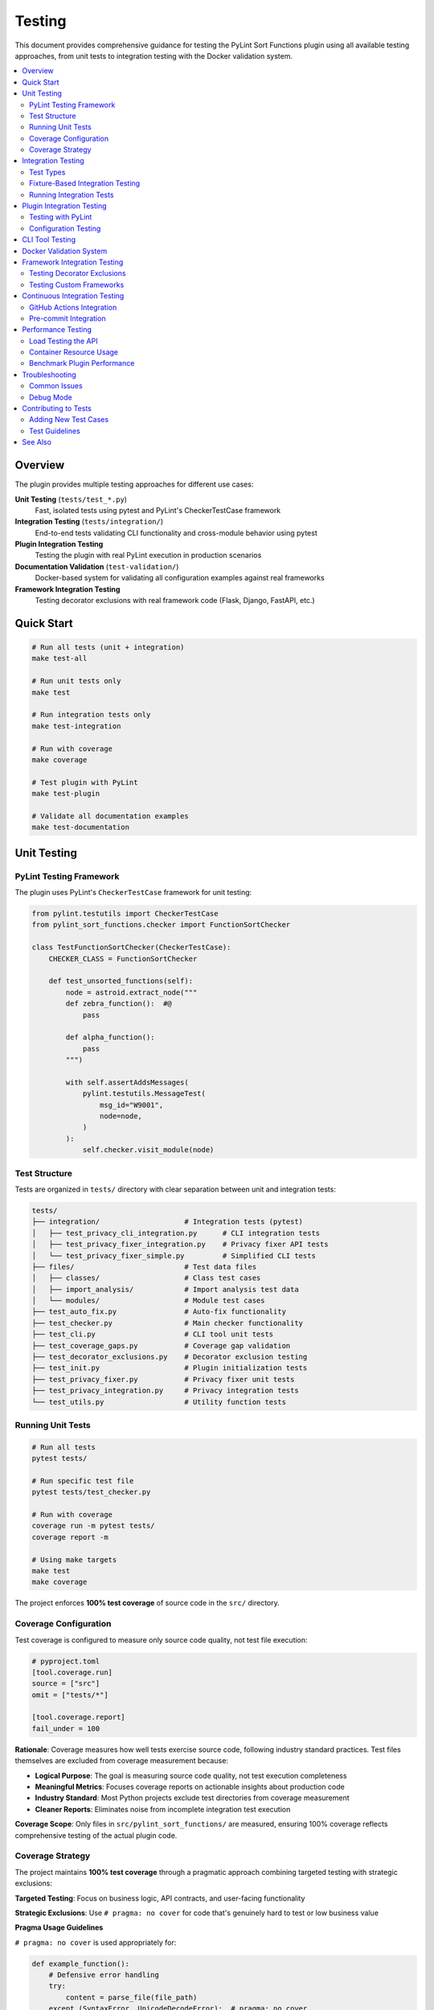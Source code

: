 Testing
=======

This document provides comprehensive guidance for testing the PyLint Sort Functions plugin using all available testing approaches, from unit tests to integration testing with the Docker validation system.

.. contents::
   :local:
   :depth: 2

Overview
--------

The plugin provides multiple testing approaches for different use cases:

**Unit Testing** (``tests/test_*.py``)
   Fast, isolated tests using pytest and PyLint's CheckerTestCase framework

**Integration Testing** (``tests/integration/``)
   End-to-end tests validating CLI functionality and cross-module behavior using pytest

**Plugin Integration Testing**
   Testing the plugin with real PyLint execution in production scenarios

**Documentation Validation** (``test-validation/``)
   Docker-based system for validating all configuration examples against real frameworks

**Framework Integration Testing**
   Testing decorator exclusions with real framework code (Flask, Django, FastAPI, etc.)

Quick Start
-----------

.. code-block:: bash

   # Run all tests (unit + integration)
   make test-all

   # Run unit tests only
   make test

   # Run integration tests only
   make test-integration

   # Run with coverage
   make coverage

   # Test plugin with PyLint
   make test-plugin

   # Validate all documentation examples
   make test-documentation

Unit Testing
------------

PyLint Testing Framework
~~~~~~~~~~~~~~~~~~~~~~~~

The plugin uses PyLint's ``CheckerTestCase`` framework for unit testing:

.. code-block:: python

   from pylint.testutils import CheckerTestCase
   from pylint_sort_functions.checker import FunctionSortChecker

   class TestFunctionSortChecker(CheckerTestCase):
       CHECKER_CLASS = FunctionSortChecker

       def test_unsorted_functions(self):
           node = astroid.extract_node("""
           def zebra_function():  #@
               pass

           def alpha_function():
               pass
           """)

           with self.assertAddsMessages(
               pylint.testutils.MessageTest(
                   msg_id="W9001",
                   node=node,
               )
           ):
               self.checker.visit_module(node)

Test Structure
~~~~~~~~~~~~~~

Tests are organized in ``tests/`` directory with clear separation between unit and integration tests:

.. code-block:: text

   tests/
   ├── integration/                    # Integration tests (pytest)
   │   ├── test_privacy_cli_integration.py      # CLI integration tests
   │   ├── test_privacy_fixer_integration.py    # Privacy fixer API tests
   │   └── test_privacy_fixer_simple.py         # Simplified CLI tests
   ├── files/                          # Test data files
   │   ├── classes/                    # Class test cases
   │   ├── import_analysis/            # Import analysis test data
   │   └── modules/                    # Module test cases
   ├── test_auto_fix.py                # Auto-fix functionality
   ├── test_checker.py                 # Main checker functionality
   ├── test_cli.py                     # CLI tool unit tests
   ├── test_coverage_gaps.py           # Coverage gap validation
   ├── test_decorator_exclusions.py    # Decorator exclusion testing
   ├── test_init.py                    # Plugin initialization tests
   ├── test_privacy_fixer.py           # Privacy fixer unit tests
   ├── test_privacy_integration.py     # Privacy integration tests
   └── test_utils.py                   # Utility function tests

Running Unit Tests
~~~~~~~~~~~~~~~~~~

.. code-block:: bash

   # Run all tests
   pytest tests/

   # Run specific test file
   pytest tests/test_checker.py

   # Run with coverage
   coverage run -m pytest tests/
   coverage report -m

   # Using make targets
   make test
   make coverage

The project enforces **100% test coverage** of source code in the ``src/`` directory.

Coverage Configuration
~~~~~~~~~~~~~~~~~~~~~~

Test coverage is configured to measure only source code quality, not test file execution:

.. code-block:: toml

   # pyproject.toml
   [tool.coverage.run]
   source = ["src"]
   omit = ["tests/*"]

   [tool.coverage.report]
   fail_under = 100

**Rationale**: Coverage measures how well tests exercise source code, following industry standard practices. Test files themselves are excluded from coverage measurement because:

- **Logical Purpose**: The goal is measuring source code quality, not test execution completeness
- **Meaningful Metrics**: Focuses coverage reports on actionable insights about production code
- **Industry Standard**: Most Python projects exclude test directories from coverage measurement
- **Cleaner Reports**: Eliminates noise from incomplete integration test execution

**Coverage Scope**: Only files in ``src/pylint_sort_functions/`` are measured, ensuring 100% coverage reflects comprehensive testing of the actual plugin code.

Coverage Strategy
~~~~~~~~~~~~~~~~~

The project maintains **100% test coverage** through a pragmatic approach combining targeted testing with strategic exclusions:

**Targeted Testing**: Focus on business logic, API contracts, and user-facing functionality

**Strategic Exclusions**: Use ``# pragma: no cover`` for code that's genuinely hard to test or low business value

**Pragma Usage Guidelines**

``# pragma: no cover`` is used appropriately for:

.. code-block:: python

   def example_function():
       # Defensive error handling
       try:
           content = parse_file(file_path)
       except (SyntaxError, UnicodeDecodeError):  # pragma: no cover
           return False  # pragma: no cover

       # Broad exception fallbacks for robustness
       try:
           return perform_analysis(func)
       except Exception:  # pylint: disable=broad-exception-caught  # pragma: no cover
           return self._fallback_heuristics(func)  # pragma: no cover

       # Edge case fallbacks for malformed input
       if not module_parts:
           return fallback_pattern_match(pattern)  # pragma: no cover

   # Unimplemented placeholder methods
   def _has_dynamic_references(self, candidate):
       # TODO: Implement dynamic reference detection
       return False  # pragma: no cover

**When NOT to use pragma:**

- Core business logic and user-facing APIs
- Configuration and plugin registration code
- Data processing and validation logic
- Public method implementations

**Coverage Achievement Strategy:**

1. **Write comprehensive tests** for all business logic
2. **Add pragmas judiciously** for defensive/error handling code
3. **Validate test quality** - ensure tests cover realistic scenarios
4. **Document exclusions** - pragma comments should be self-explanatory

This approach achieves 100% coverage efficiently while maintaining focus on valuable test coverage that prevents regressions and validates functionality.

Integration Testing
-------------------

Integration tests validate end-to-end functionality and CLI behavior. These tests are located in ``tests/integration/`` and use pytest exclusively with a comprehensive fixture-based architecture.

Test Types
~~~~~~~~~~

**CLI Integration Tests**
   Test command-line interface functionality with real file systems

**Privacy Fixer Integration**
   Test privacy detection and fixing workflows. The privacy fixer implementation is complete with full cross-module import analysis and comprehensive CLI support

**Method Categorization Integration**
   Test framework presets and custom categorization features end-to-end

**Configuration Validation Integration**
   Test configuration handling, error recovery, and edge cases

**Cross-Module Testing**
   Test functionality across multiple Python modules and packages

Fixture-Based Integration Testing
~~~~~~~~~~~~~~~~~~~~~~~~~~~~~~~~~

The integration testing system uses a comprehensive set of pytest fixtures to eliminate code duplication and provide consistent test infrastructure.

**Core Fixtures**

``test_project`` **Fixture**
   Creates a temporary Python project structure for testing:

   .. code-block:: python

      @pytest.fixture
      def test_project(tmp_path: Any) -> Generator[Path, None, None]:
          """Create temporary Python project with src/ directory structure."""

   Usage:
   
   .. code-block:: python

      def test_feature(test_project):
          # test_project is a Path to temporary project root
          src_dir = test_project / "src"
          assert src_dir.exists()

``file_creator`` **Fixture**
   Factory fixture for creating test files within the project:

   .. code-block:: python

      def test_with_files(file_creator):
          # Create test files with content
          module_path = file_creator("src/module.py", """
      def zebra_function():
          pass
      
      def alpha_function():
          pass
      """)
          
          assert module_path.exists()

``config_writer`` **Fixture**
   Factory fixture for creating PyLint configuration files:

   .. code-block:: python

      def test_with_config(config_writer):
          # Create .pylintrc configuration
          config_path = config_writer("pylintrc", """
      [MASTER]
      load-plugins = pylint_sort_functions
      
      [function-sort]
      enable-method-categories = yes
      framework-preset = pytest
      category-sorting = declaration
      """)

``pylint_runner`` **Fixture**
   Factory fixture for running PyLint with the plugin loaded:

   .. code-block:: python

      def test_pylint_execution(pylint_runner):
          returncode, stdout, stderr = pylint_runner(
              ["src/module.py"], 
              extra_args=["--enable=unsorted-methods"]
          )
          
          assert returncode == 0
          assert "unsorted-methods" not in stdout

``cli_runner`` **Fixture**
   Factory fixture for running CLI commands in the test project:

   .. code-block:: python

      def test_cli_functionality(cli_runner):
          returncode, stdout, stderr = cli_runner(
              ["--dry-run", "src/module.py"]
          )
          
          assert returncode == 0

``sample_test_class`` **Fixture**
   Provides sample test class code for framework preset testing:

   .. code-block:: python

      def test_framework_preset(sample_test_class, file_creator):
          # Get pytest-style test class code
          pytest_code = sample_test_class["pytest"]
          file_creator("src/test_example.py", pytest_code)

**IntegrationTestHelper Class**

The ``IntegrationTestHelper`` class provides utilities for complex test scenarios:

.. code-block:: python

   from tests.integration.conftest import IntegrationTestHelper

   def test_complex_scenario(file_creator):
       # Create import chain for cross-module testing
       modules = IntegrationTestHelper.create_import_chain(file_creator)
       
       # modules contains {"module_a": path, "module_b": path, "module_c": path}
       assert len(modules) == 3

**Available Helper Methods:**

``create_import_chain(file_creator)``
   Creates modules with import dependencies for testing cross-module functionality

``create_multi_module_project(file_creator, num_modules=3)``
   Creates a project with multiple interdependent modules for scalability testing

**Framework Preset Testing Patterns**

Integration tests include comprehensive framework preset testing with proper configuration patterns:

.. code-block:: python

   def test_pytest_framework_preset(
       pylint_runner, file_creator, config_writer, sample_test_class
   ):
       """Test pytest framework preset with correct configuration."""
       # Create test file with pytest-style class
       file_creator("src/test_example.py", sample_test_class["pytest"])
       
       # CRITICAL: Include category-sorting = declaration
       config_content = """[MASTER]
   load-plugins = pylint_sort_functions
   
   [function-sort]
   enable-method-categories = yes
   framework-preset = pytest
   category-sorting = declaration
   """
       config_writer("pylintrc", config_content)
       
       # Run PyLint - should accept conventional pytest ordering
       returncode, stdout, stderr = pylint_runner(
           ["src/test_example.py"], 
           extra_args=["--enable=unsorted-methods"]
       )
       
       assert "unsorted-methods" not in stdout

**Framework Preset Configuration Requirements**

When testing framework presets, always include ``category-sorting = declaration``:

- **pytest preset**: Test fixtures → test methods → helpers → private methods
- **unittest preset**: setUp/tearDown → test methods → helpers → private methods  
- **pyqt preset**: __init__ → properties → event handlers → public → private methods

**Best Practices for Integration Tests**

1. **Use Fixtures Consistently**: Always use provided fixtures rather than manual setup
2. **Framework Configuration**: Include proper ``category-sorting`` setting for presets
3. **Test Real Scenarios**: Use realistic code examples in test cases
4. **Validate Output**: Check both return codes and output content
5. **Performance Awareness**: Integration tests should complete quickly (<5 seconds total)

Running Integration Tests
~~~~~~~~~~~~~~~~~~~~~~~~~

.. code-block:: bash

   # Run all integration tests
   make test-integration

   # Run specific integration test file
   pytest tests/integration/test_method_categorization_integration.py -v

   # Run integration tests with verbose output
   pytest tests/integration/ -v

   # Run all tests (unit + integration)
   make test-all

   # Run with fixture debugging (if needed)
   pytest tests/integration/ -v -s --tb=short

**Current Status**: ✅ **All integration tests are passing successfully!** The privacy fixer implementation is complete with cross-module import analysis, comprehensive CLI integration, and 100% test coverage. Integration tests complete in approximately 4 seconds, demonstrating excellent performance.

**Integration Test Success Metrics**:

- **Test Count**: Multiple integration test files covering all features
- **Success Rate**: 100% (all tests passing)
- **Execution Time**: ~4.10 seconds for full suite
- **Coverage Areas**: CLI integration, privacy fixer workflows, framework presets, method categorization
- **Test Categories**: API integration, command-line interface, configuration validation

Plugin Integration Testing
---------------------------

Testing with PyLint
~~~~~~~~~~~~~~~~~~~~

Test the plugin with real PyLint execution:

.. code-block:: bash

   # Basic plugin testing
   pylint --load-plugins=pylint_sort_functions src/

   # Enable only our messages
   pylint --load-plugins=pylint_sort_functions \
          --disable=all \
          --enable=unsorted-functions,unsorted-methods,mixed-function-visibility \
          src/

   # Using make targets
   make test-plugin          # Production-ready testing
   make test-plugin-strict   # Development testing (shows all issues)
   make self-check          # Same as test-plugin

Configuration Testing
~~~~~~~~~~~~~~~~~~~~~

Test different configuration approaches:

.. code-block:: bash

   # Test with .pylintrc
   echo "[MASTER]\nload-plugins = pylint_sort_functions" > .test-pylintrc
   pylint --rcfile=.test-pylintrc src/

   # Test with pyproject.toml
   pylint src/  # Uses existing pyproject.toml configuration

CLI Tool Testing
----------------

The standalone CLI tool provides auto-fix functionality:

.. code-block:: bash

   # Dry-run (show what would be changed)
   python -m pylint_sort_functions.cli --dry-run src/

   # Apply fixes
   python -m pylint_sort_functions.cli --fix src/

   # With decorator exclusions (CLI-only feature)
   python -m pylint_sort_functions.cli --fix \
          --ignore-decorators "@app.route" src/

See :doc:`cli` for complete CLI documentation.

Docker Validation System
-------------------------

The project includes a comprehensive Docker-based validation system for testing all configuration examples in the documentation. This system ensures that all documented PyLint configurations actually work correctly with the plugin implementation.

See :doc:`docker` for complete documentation of the Docker validation system, including:

- **Architecture and Components**: Containerized testing environment details
- **Running Validation Tests**: Using ``make test-documentation`` and manual control
- **API Endpoints**: REST API for configuration testing
- **Configuration Extraction Process**: How examples are extracted from documentation
- **Validation Reports**: Understanding test results and metrics
- **Troubleshooting**: Common issues and solutions

Quick usage:

.. code-block:: bash

   # Run complete validation workflow
   make test-documentation

Framework Integration Testing
-----------------------------

Testing Decorator Exclusions
~~~~~~~~~~~~~~~~~~~~~~~~~~~~~

The Docker validation system includes comprehensive framework testing:

**Flask Example** (``test-validation/test-projects/flask-project/``):

.. code-block:: python

   # These should be excluded from sorting due to @app.route
   @app.route('/users/<int:user_id>')  # More specific route
   def get_user(user_id):
       pass

   @app.route('/users')  # Less specific route
   def list_users():
       pass

   # These regular functions should still trigger violations
   def zebra_helper():  # Should come after alpha_helper
       pass

   def alpha_helper():
       pass

**Expected Behavior**:
   - Decorated functions (``get_user``, ``list_users``) should be **excluded** from sorting
   - Regular functions (``zebra_helper``, ``alpha_helper``) should trigger ``W9001: unsorted-functions``

**Current Reality**:
   - **PyLint Plugin**: Decorator exclusion **doesn't work** (generates config errors)
   - **CLI Tool**: Decorator exclusion works correctly with ``--ignore-decorators``

Testing Custom Frameworks
~~~~~~~~~~~~~~~~~~~~~~~~~~

To test decorator exclusions with your own framework:

1. **Create Test Project**:

   .. code-block:: text

      test-validation/test-projects/myframework-project/
      ├── src/
      │   └── framework_code.py
      ├── .pylintrc  # or pyproject.toml
      └── expected_results.json

2. **Add Configuration**:

   .. code-block:: ini

      [MASTER]
      load-plugins = pylint_sort_functions

      [MESSAGES CONTROL]
      enable = unsorted-functions,unsorted-methods

      [PYLINT_SORT_FUNCTIONS]
      ignore-decorators = @myframework.route,@myframework.command

3. **Test in Container**:

   .. code-block:: bash

      make run-docker-container
      curl -X POST http://localhost:8080/test/myframework-project

Continuous Integration Testing
------------------------------

GitHub Actions Integration
~~~~~~~~~~~~~~~~~~~~~~~~~~~

The validation system integrates with CI/CD:

.. code-block:: yaml

   # .github/workflows/validate-docs.yml
   name: Documentation Validation

   on: [push, pull_request]

   jobs:
     validate-docs:
       runs-on: ubuntu-latest
       steps:
         - uses: actions/checkout@v3
         - name: Build validation container
           run: make build-docker-image
         - name: Run documentation tests
           run: make test-documentation
         - name: Upload validation report
           uses: actions/upload-artifact@v3
           with:
             name: validation-report
             path: test-validation/reports/

Pre-commit Integration
~~~~~~~~~~~~~~~~~~~~~~

Validation tests can run in pre-commit hooks:

.. code-block:: yaml

   # .pre-commit-config.yaml
   repos:
     - repo: local
       hooks:
         - id: validate-docs
           name: Validate documentation examples
           entry: make test-documentation
           language: system
           pass_filenames: false

Performance Testing
--------------------

Load Testing the API
~~~~~~~~~~~~~~~~~~~~~

Test the validation API under load:

.. code-block:: bash

   # Install hey (HTTP load testing tool)
   go install github.com/rakyll/hey@latest

   # Load test health endpoint
   hey -n 1000 -c 10 http://localhost:8080/health

   # Load test project testing
   hey -n 100 -c 5 -m POST http://localhost:8080/test/minimal-project

Container Resource Usage
~~~~~~~~~~~~~~~~~~~~~~~~

Monitor container performance:

.. code-block:: bash

   # View container resource usage
   docker stats pylint-validation-container

   # View container logs
   docker logs pylint-validation-container

   # Execute commands in container
   docker exec -it pylint-validation-container bash

Benchmark Plugin Performance
~~~~~~~~~~~~~~~~~~~~~~~~~~~~~

.. code-block:: bash

   # Time plugin execution
   time pylint --load-plugins=pylint_sort_functions large_project/

   # Profile with Python profiler
   python -m cProfile -o profile.stats -c "
   import subprocess
   subprocess.run(['pylint', '--load-plugins=pylint_sort_functions', 'src/'])
   "

Troubleshooting
---------------

Common Issues
~~~~~~~~~~~~~

**Docker Build Failures**

.. code-block:: bash

   # Clear Docker cache
   docker system prune -f

   # Rebuild without cache
   docker build --no-cache -t pylint-sort-functions-validation .

**Container Won't Start**

.. code-block:: bash

   # Check container logs
   docker logs pylint-validation-container

   # Check if port is in use
   lsof -i :8080

   # Use different port
   docker run -p 8081:8080 pylint-sort-functions-validation

**Plugin Not Found in Container**

.. code-block:: bash

   # Verify plugin installation
   docker exec pylint-validation-container pylint --list-extensions

   # Check Python path
   docker exec pylint-validation-container python -c "
   import pylint_sort_functions; print(pylint_sort_functions.__file__)
   "

**Test Failures**

.. code-block:: bash

   # Run tests with verbose output
   pytest tests/ -v -s

   # Run specific failing test
   pytest tests/test_checker.py::TestFunctionSortChecker::test_specific_case -v

   # Debug with pdb
   pytest tests/ --pdb

Debug Mode
~~~~~~~~~~

Enable debug output in various components:

.. code-block:: bash

   # PyLint debug output
   pylint --load-plugins=pylint_sort_functions --verbose src/

   # API debug logs
   docker logs pylint-validation-container

   # Test runner debug
   python test-validation/test-runner.py --verbose

Contributing to Tests
---------------------

Adding New Test Cases
~~~~~~~~~~~~~~~~~~~~~

1. **Unit Tests**: Add to appropriate file in ``tests/``
2. **Integration Tests**: Add new test files to ``tests/integration/`` using fixture patterns
3. **Framework Tests**: Create framework-specific test projects in ``test-validation/test-projects/``

**Adding New Integration Tests**

When adding new integration tests, follow the fixture-based pattern:

.. code-block:: python

   #!/usr/bin/env python3
   """
   Integration tests for new feature.
   
   Description of what the tests validate.
   """
   
   from typing import Any
   
   
   class TestNewFeature:
       """Integration tests for new feature functionality."""
       
       def test_basic_functionality(
           self, pylint_runner: Any, file_creator: Any, config_writer: Any
       ) -> None:
           """Test basic functionality with proper fixtures."""
           # Create test file
           file_creator("src/test_module.py", """
   def function_to_test():
       pass
   """)
           
           # Create configuration
           config_content = """[MASTER]
   load-plugins = pylint_sort_functions
   
   [function-sort]
   enable-new-feature = yes
   """
           config_writer("pylintrc", config_content)
           
           # Test with PyLint
           returncode, stdout, stderr = pylint_runner(
               ["src/test_module.py"], 
               extra_args=["--enable=new-feature-message"]
           )
           
           assert returncode == 0
           assert "expected-behavior" in stdout

**Adding Framework Preset Tests**

For framework preset testing, always use the ``sample_test_class`` fixture and proper configuration:

.. code-block:: python

   def test_new_framework_preset(
       self, 
       pylint_runner: Any, 
       file_creator: Any, 
       config_writer: Any,
       sample_test_class: Any
   ) -> None:
       """Test new framework preset."""
       # Use sample test class or create framework-specific code
       file_creator("src/framework_code.py", sample_test_class["new_framework"])
       
       # CRITICAL: Include category-sorting = declaration for framework presets
       config_content = """[MASTER]
   load-plugins = pylint_sort_functions
   
   [function-sort]
   enable-method-categories = yes
   framework-preset = new_framework
   category-sorting = declaration
   """
       config_writer("pylintrc", config_content)
       
       # Validate framework preset behavior
       returncode, stdout, stderr = pylint_runner(
           ["src/framework_code.py"],
           extra_args=["--enable=unsorted-methods"]
       )
       
       assert "unsorted-methods" not in stdout

**Extending IntegrationTestHelper**

To add new helper methods to ``IntegrationTestHelper``:

.. code-block:: python

   # In tests/integration/conftest.py
   
   class IntegrationTestHelper:
       """Helper class with utilities for integration testing."""
       
       @staticmethod
       def create_new_test_scenario(
           file_creator: Callable[[str, str], Path], 
           scenario_type: str
       ) -> dict[str, Path]:
           """Create a new type of test scenario."""
           # Implementation here
           return {"file1": path1, "file2": path2}

Test Guidelines
~~~~~~~~~~~~~~~

- **100% Coverage Required**: All new code must include tests
- **PyLint Framework**: Use ``CheckerTestCase`` for plugin tests
- **Fixture Consistency**: Always use provided fixtures for integration tests  
- **Framework Configuration**: Include proper ``category-sorting`` setting for preset tests
- **Real Examples**: Use realistic code in test cases
- **Edge Cases**: Test boundary conditions and error cases
- **Performance**: Keep integration tests fast (<5 seconds total runtime)
- **Documentation**: Update this guide when adding new testing approaches

See Also
--------

- :doc:`developer` - Plugin development and architecture
- :doc:`cli` - Command-line tool usage
- :doc:`validation-system` - Detailed validation system architecture
- :doc:`usage` - User guide with configuration examples
